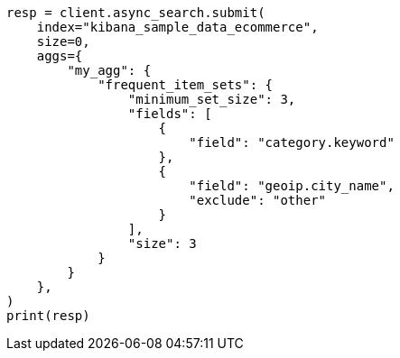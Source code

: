 // This file is autogenerated, DO NOT EDIT
// aggregations/bucket/frequent-item-sets-aggregation.asciidoc:144

[source, python]
----
resp = client.async_search.submit(
    index="kibana_sample_data_ecommerce",
    size=0,
    aggs={
        "my_agg": {
            "frequent_item_sets": {
                "minimum_set_size": 3,
                "fields": [
                    {
                        "field": "category.keyword"
                    },
                    {
                        "field": "geoip.city_name",
                        "exclude": "other"
                    }
                ],
                "size": 3
            }
        }
    },
)
print(resp)
----
